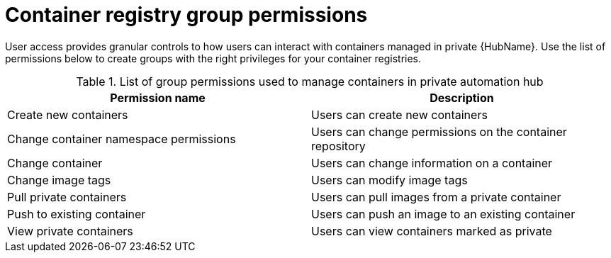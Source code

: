 
[id="container-registry-group-permissions"]

= Container registry group permissions

[role="_abstract"]
User access provides granular controls to how users can interact with containers managed in private {HubName}. Use the list of permissions below to create groups with the right privileges for your container registries.

.List of group permissions used to manage containers in private automation hub
[cols="1,1"]
|===
|Permission name|Description

|Create new containers
|Users can create new containers

|Change container namespace permissions
|Users can change permissions on the container repository

|Change container
|Users can change information on a container

|Change image tags
|Users can modify image tags

|Pull private containers
|Users can pull images from a private container

|Push to existing container
|Users can push an image to an existing container

|View private containers
|Users can view containers marked as private
|===
